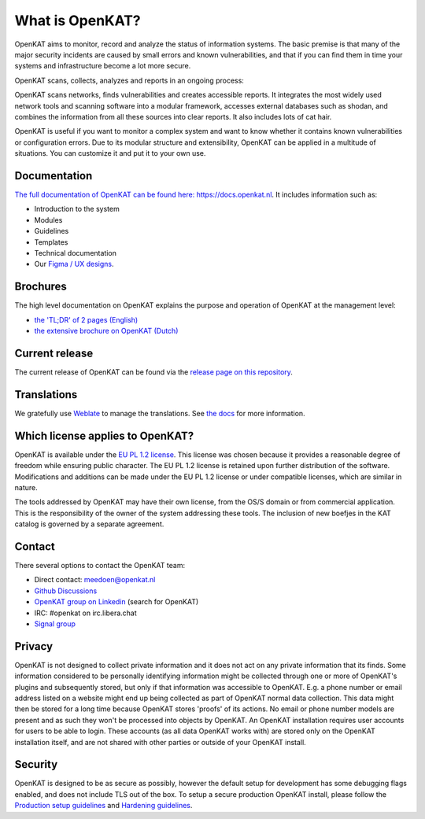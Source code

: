 ================
What is OpenKAT?
================

OpenKAT aims to monitor, record and analyze the status of information systems. The basic premise is that many of the major security incidents are caused by small errors and known vulnerabilities, and that if you can find them in time your systems and infrastructure become a lot more secure.

OpenKAT scans, collects, analyzes and reports in an ongoing process:

.. image:: docs/source/introduction/img/flowopenkat.png
  :alt: flow of OpenKAT

OpenKAT scans networks, finds vulnerabilities and creates accessible reports. It integrates the most widely used network tools and scanning software into a modular framework, accesses external databases such as shodan, and combines the information from all these sources into clear reports. It also includes lots of cat hair.

OpenKAT is useful if you want to monitor a complex system and want to know whether it contains known vulnerabilities or configuration errors. Due to its modular structure and extensibility, OpenKAT can be applied in a multitude of situations. You can customize it and put it to your own use.

Documentation
=============

`The full documentation of OpenKAT can be found here: https://docs.openkat.nl <https://docs.openkat.nl>`_. It includes information such as:

- Introduction to the system
- Modules
- Guidelines
- Templates
- Technical documentation
- Our `Figma / UX designs <https://docs.openkat.nl/ux_design/figma.html>`_.

Brochures
=========

The high level documentation on OpenKAT explains the purpose and operation of OpenKAT at the management level:

- `the 'TL;DR' of 2 pages (English) <https://github.com/minvws/nl-kat-coordination/blob/main/docs/source/introduction/pdf/OpenKAT%20handout_ENG.pdf>`_
- `the extensive brochure on OpenKAT (Dutch) <https://github.com/minvws/nl-kat-coordination/blob/main/docs/source/introduction/pdf/introductie%20OpenKAT%20V20220621.pdf>`_

Current release
===============

The current release of OpenKAT can be found via the `release page on this repository <https://github.com/minvws/nl-kat-coordination/releases>`_.

Translations
============
.. image:: https://hosted.weblate.org/widget/openkat/287x66-white.png
   :target: https://hosted.weblate.org/engage/openkat/
   :alt: Translation status (summary)

.. image:: https://hosted.weblate.org/widget/openkat/multi-auto.svg
   :target: https://hosted.weblate.org/engage/openkat/
   :alt: Translation status (bar chart)

We gratefully use `Weblate <https://hosted.weblate.org/engage/openkat/>`_ to manage the translations.
See `the docs <https://docs.openkat.nl/guidelines/contributions.html#contribute-translations>`_ for more information.


Which license applies to OpenKAT?
=================================

OpenKAT is available under the `EU PL 1.2 license <https://joinup.ec.europa.eu/collection/eupl/eupl-text-eupl-12>`_. This license was chosen because it provides a reasonable degree of freedom while ensuring public character. The EU PL 1.2 license is retained upon further distribution of the software. Modifications and additions can be made under the EU PL 1.2 license or under compatible licenses, which are similar in nature.

The tools addressed by OpenKAT may have their own license, from the OS/S domain or from commercial application. This is the responsibility of the owner of the system addressing these tools. The inclusion of new boefjes in the KAT catalog is governed by a separate agreement.

Contact
=======

There several options to contact the OpenKAT team:

- Direct contact: meedoen@openkat.nl
- `Github Discussions <https://github.com/minvws/nl-kat-coordination/discussions>`_
- `OpenKAT group on Linkedin <https://www.linkedin.com/>`_ (search for OpenKAT)
- IRC: #openkat on irc.libera.chat
- `Signal group <https://signal.group/#CjQKIIS4T1mDK1RcTqelkv-vDvnzrsU4b2qGj3xIPPrqWO8HEhDISi92dF_m4g7tXEB_QwN_>`_

Privacy
=======

OpenKAT is not designed to collect private information and it does not act on any private information that its finds. Some information considered to be personally identifying information might be collected through one or more of OpenKAT's plugins and subsequently stored, but only if that information was accessible to OpenKAT. E.g. a phone number or email address listed on a website might end up being collected as part of OpenKAT normal data collection. This data might then be stored for a long time because OpenKAT stores 'proofs' of its actions. No email or phone number models are present and as such they won't be processed into objects by OpenKAT.
An OpenKAT installation requires user accounts for users to be able to login. These accounts (as all data OpenKAT works with) are stored only on the OpenKAT installation itself, and are not shared with other parties or outside of your OpenKAT install.

Security
========

OpenKAT is designed to be as secure as possibly, however the default setup for development has some debugging flags enabled, and does not include TLS out of the box. To setup a secure production OpenKAT install, please follow the `Production setup guidelines <https://docs.openkat.nl/installation_and_deployment/install.html#production-environments>`_ and `Hardening guidelines <https://docs.openkat.nl/installation_and_deployment/hardening.html>`_.
